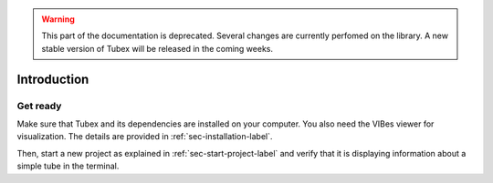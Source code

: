 .. _sec-tuto-introduction-label:

.. warning::
  
  This part of the documentation is deprecated. Several changes are currently perfomed on the library.
  A new stable version of Tubex will be released in the coming weeks.

Introduction
============



Get ready
---------

Make sure that Tubex and its dependencies are installed on your computer.
You also need the VIBes viewer for visualization. The details are provided in :ref:`sec-installation-label`.

Then, start a new project as explained in :ref:`sec-start-project-label` and verify that it is displaying information about a simple tube in the terminal.